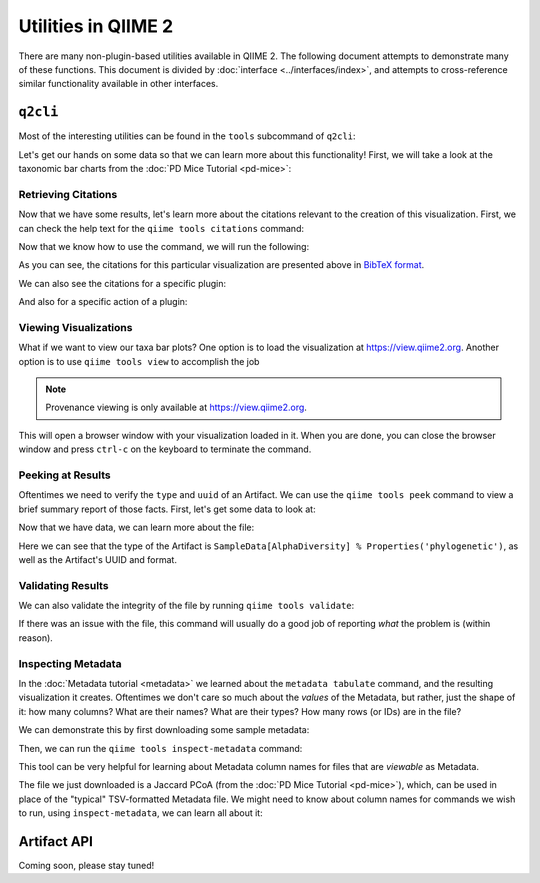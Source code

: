 Utilities in QIIME 2
====================

There are many non-plugin-based utilities available in QIIME 2. The following
document attempts to demonstrate many of these functions. This document is
divided by :doc:`interface <../interfaces/index>`, and attempts to cross-reference similar
functionality available in other interfaces.

``q2cli``
---------

Most of the interesting utilities can be found in the ``tools`` subcommand of
``q2cli``:

.. command-block::
   :stdout:

   qiime tools --help

Let's get our hands on some data so that we can learn more about this
functionality! First, we will take a look at the taxonomic bar charts from the
:doc:`PD Mice Tutorial <pd-mice>`:

.. download::
   :url: https://data.qiime2.org/2020.2/tutorials/utilities/taxa-barplot.qzv
   :saveas: taxa-barplot.qzv

Retrieving Citations
....................

Now that we have some results, let's learn more about the citations relevant to
the creation of this visualization. First, we can check the help text for the
``qiime tools citations`` command:

.. command-block::
   :stdout:

   qiime tools citations --help

Now that we know how to use the command, we will run the following:

.. command-block::
   :stdout:

   qiime tools citations taxa-barplot.qzv

As you can see, the citations for this particular visualization are presented
above in `BibTeX format <http://www.bibtex.org/>`_.

We can also see the citations for a specific plugin:

.. command-block::
   :stdout:

   qiime vsearch --citations

And also for a specific action of a plugin:

.. command-block::
   :stdout:

   qiime vsearch cluster-features-open-reference --citations

Viewing Visualizations
......................

What if we want to view our taxa bar plots? One option is to load the visualization
at https://view.qiime2.org. Another option is to use ``qiime tools view`` to
accomplish the job

.. note::
   Provenance viewing is only available at https://view.qiime2.org.

.. command-block::
   :no-exec:

   qiime tools view taxa-barplot.qzv

This will open a browser window with your visualization loaded in it. When you
are done, you can close the browser window and press ``ctrl-c`` on the
keyboard to terminate the command.

Peeking at Results
..................

Oftentimes we need to verify the ``type`` and ``uuid`` of an Artifact. We can use the
``qiime tools peek`` command to view a brief summary report of those facts. First,
let's get some data to look at:

.. download::
   :url: https://data.qiime2.org/2020.2/tutorials/utilities/faith-pd-vector.qza
   :saveas: faith-pd-vector.qza

Now that we have data, we can learn more about the file:

.. command-block::
   :stdout:

   qiime tools peek faith-pd-vector.qza

Here we can see that the type of the Artifact is
``SampleData[AlphaDiversity] % Properties('phylogenetic')``, as well as the
Artifact's UUID and format.

Validating Results
..................

We can also validate the integrity of the file by running
``qiime tools validate``:

.. command-block::
   :stdout:

   qiime tools validate faith-pd-vector.qza

If there was an issue with the file, this command will usually do a good job
of reporting *what* the problem is (within reason).

Inspecting Metadata
...................

In the :doc:`Metadata tutorial <metadata>` we learned about the ``metadata tabulate``
command, and the resulting visualization it creates. Oftentimes we don't care
so much about the *values* of the Metadata, but rather, just the shape of it:
how many columns? What are their names? What are their types? How many rows (or IDs)
are in the file?

We can demonstrate this by first downloading some sample metadata:

.. download::
   :url: https://data.qiime2.org/2020.2/tutorials/pd-mice/sample_metadata.tsv
   :saveas: sample-metadata.tsv

Then, we can run the ``qiime tools inspect-metadata`` command:

.. command-block::
   :stdout:

   qiime tools inspect-metadata sample-metadata.tsv

.. question::

   How many metadata columns are there in ``sample-metadata.tsv``? How many IDs?
   Identify how many categorical columns are present. Now do the same for numerical
   columns.

This tool can be very helpful for learning about Metadata column names for
files that are *viewable* as Metadata.

.. download::
   :url: https://data.qiime2.org/2020.2/tutorials/utilities/jaccard-pcoa.qza
   :saveas: jaccard-pcoa.qza

The file we just downloaded is a Jaccard PCoA (from the
:doc:`PD Mice Tutorial <pd-mice>`), which, can be used in place of the "typical" TSV-formatted
Metadata file. We might need to know about column names for commands we wish to
run, using ``inspect-metadata``, we can learn all about it:

.. command-block::
   :stdout:

   qiime tools inspect-metadata jaccard-pcoa.qza

.. question::

   How many IDs are there? How many columns? Are there any categorical columns? Why?

Artifact API
------------

.. TODO: finish this section

Coming soon, please stay tuned!

